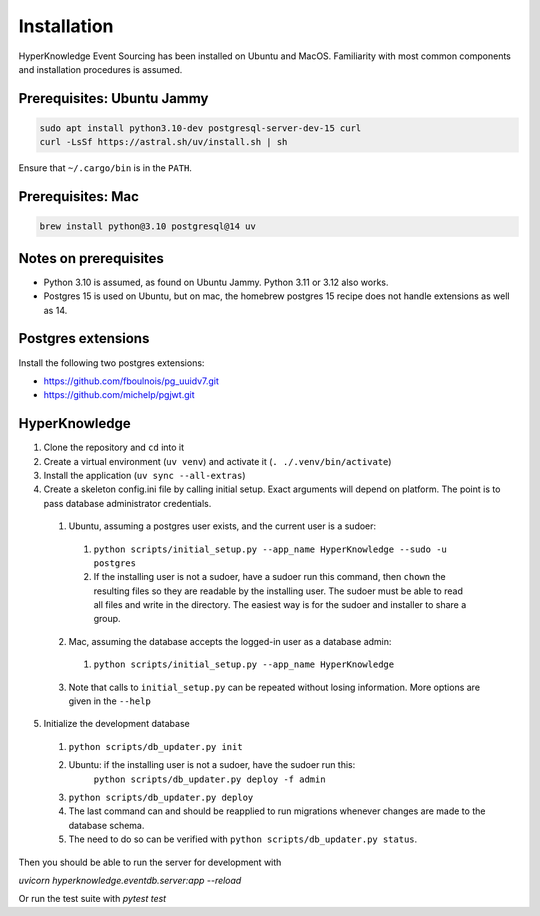 Installation
============

HyperKnowledge Event Sourcing has been installed on Ubuntu and MacOS. Familiarity with most common components and installation procedures is assumed.

Prerequisites: Ubuntu Jammy
---------------------------

.. code-block:: shell-session

    sudo apt install python3.10-dev postgresql-server-dev-15 curl
    curl -LsSf https://astral.sh/uv/install.sh | sh

Ensure that ``~/.cargo/bin`` is in the ``PATH``.

Prerequisites: Mac
------------------

.. code-block:: shell-session

    brew install python@3.10 postgresql@14 uv


Notes on prerequisites
----------------------

* Python 3.10 is assumed, as found on Ubuntu Jammy. Python 3.11 or 3.12 also works.
* Postgres 15 is used on Ubuntu, but on mac, the homebrew postgres 15 recipe does not handle extensions as well as 14.


Postgres extensions
-------------------

Install the following two postgres extensions:

* https://github.com/fboulnois/pg_uuidv7.git
* https://github.com/michelp/pgjwt.git


HyperKnowledge
--------------

1. Clone the repository and ``cd`` into it
2. Create a virtual environment (``uv venv``) and activate it (``. ./.venv/bin/activate``)
3. Install the application (``uv sync --all-extras``)
4. Create a skeleton config.ini file by calling initial setup. Exact arguments will depend on platform. The point is to pass database administrator credentials.

  1. Ubuntu, assuming a postgres user exists, and the current user is a sudoer:

    1. ``python scripts/initial_setup.py --app_name HyperKnowledge --sudo -u postgres``
    2. If the installing user is not a sudoer, have a sudoer run this command, then
       ``chown`` the resulting files so they are readable by the installing user.
       The sudoer must be able to read all files and write in the directory.
       The easiest way is for the sudoer and installer to share a group.

  2. Mac, assuming the database accepts the logged-in user as a database admin:

    1. ``python scripts/initial_setup.py --app_name HyperKnowledge``

  3. Note that calls to ``initial_setup.py`` can be repeated without losing information. More options are given in the ``--help``

5. Initialize the development database

  1. ``python scripts/db_updater.py init``
  2. Ubuntu: if the installing user is not a sudoer, have the sudoer run this:
      ``python scripts/db_updater.py deploy -f admin``
  3. ``python scripts/db_updater.py deploy``
  4. The last command can and should be reapplied to run migrations whenever changes are made to the database schema.
  5. The need to do so can be verified with ``python scripts/db_updater.py status``.

Then you should be able to run the server for development with

`uvicorn hyperknowledge.eventdb.server:app --reload`

Or run the test suite with `pytest test`
